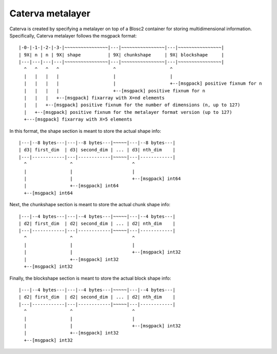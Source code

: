 Caterva metalayer
+++++++++++++++++

Caterva is created by specifying a metalayer on top of a Blosc2 container for storing
multidimensional information.
Specifically, Caterva metalayer follows the msgpack format::

    |-0-|-1-|-2-|-3-|~~~~~~~~~~~~~~~~|---|~~~~~~~~~~~~~~~~|---|~~~~~~~~~~~~~~~~|
    | 9X| n | n | 9X| shape          | 9X| chunkshape     | 9X| blockshape     |
    |---|---|---|---|~~~~~~~~~~~~~~~~|---|~~~~~~~~~~~~~~~~|---|~~~~~~~~~~~~~~~~|
      ^   ^   ^   ^                    ^                    ^
      |   |   |   |                    |                    |
      |   |   |   |                    |                    +--[msgpack] positive fixnum for n
      |   |   |   |                    +--[msgpack] positive fixnum for n
      |   |   |   +--[msgpack] fixarray with X=nd elements
      |   |   +--[msgpack] positive fixnum for the number of dimensions (n, up to 127)
      |   +--[msgpack] positive fixnum for the metalayer format version (up to 127)
      +---[msgpack] fixarray with X=5 elements

In this format, the shape section is meant to store the actual shape info::

    |---|--8 bytes---|---|--8 bytes---|~~~~~|---|--8 bytes---|
    | d3| first_dim  | d3| second_dim | ... | d3| nth_dim    |
    |---|------------|---|------------|~~~~~|---|------------|
      ^                ^                      ^
      |                |                      |
      |                |                      +--[msgpack] int64
      |                +--[msgpack] int64
      +--[msgpack] int64


Next, the chunkshape section is meant to store the actual chunk shape info::

    |---|--4 bytes---|---|--4 bytes---|~~~~~|---|--4 bytes---|
    | d2| first_dim  | d2| second_dim | ... | d2| nth_dim    |
    |---|------------|---|------------|~~~~~|---|------------|
      ^                ^                      ^
      |                |                      |
      |                |                      +--[msgpack] int32
      |                +--[msgpack] int32
      +--[msgpack] int32

Finally, the blockshape section is meant to store the actual block shape info::

    |---|--4 bytes---|---|--4 bytes---|~~~~~|---|--4 bytes---|
    | d2| first_dim  | d2| second_dim | ... | d2| nth_dim    |
    |---|------------|---|------------|~~~~~|---|------------|
      ^                ^                      ^
      |                |                      |
      |                |                      +--[msgpack] int32
      |                +--[msgpack] int32
      +--[msgpack] int32
